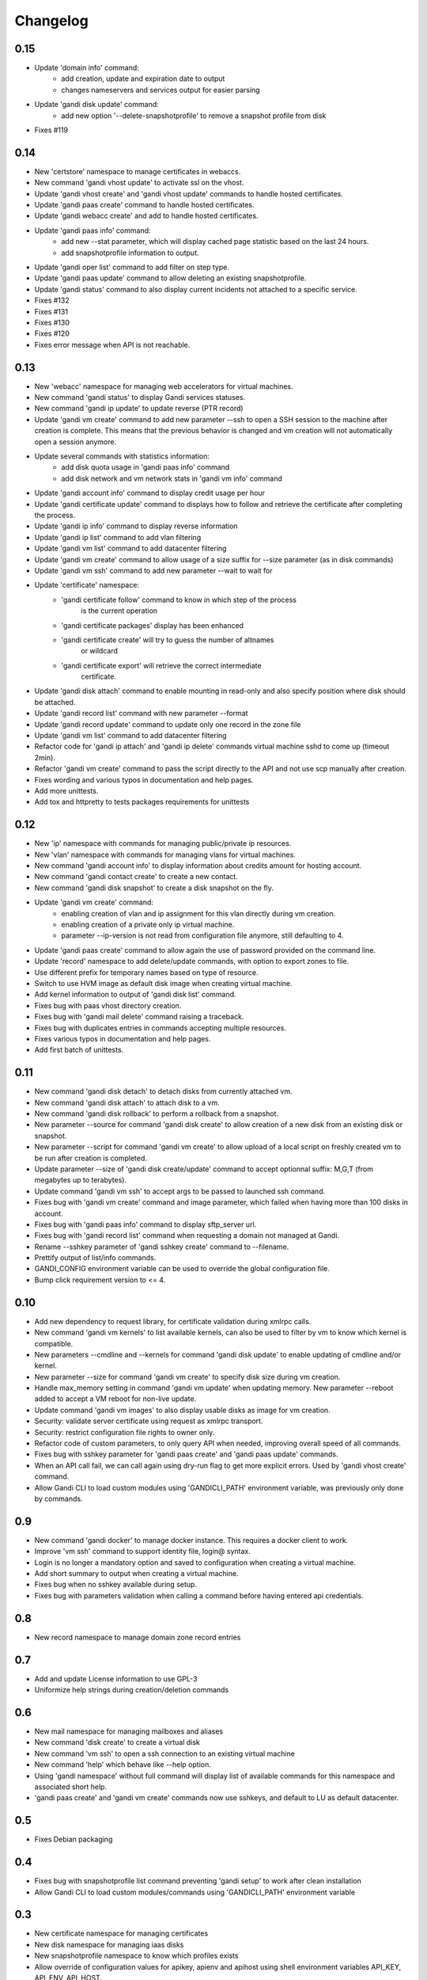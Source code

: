 Changelog
=========

0.15
----

* Update 'domain info' command:
    - add creation, update and expiration date to output
    - changes nameservers and services output for easier parsing
* Update 'gandi disk update' command:
    - add new option '--delete-snapshotprofile' to remove a snapshot
      profile from disk
* Fixes #119

0.14
----

* New 'certstore' namespace to manage certificates in webaccs.
* New command 'gandi vhost update' to activate ssl on the vhost.
* Update 'gandi vhost create' and 'gandi vhost update' commands
  to handle hosted certificates.
* Update 'gandi paas create' command to handle hosted certificates.
* Update 'gandi webacc create' and add to handle hosted certificates.
* Update 'gandi paas info' command:
    - add new --stat parameter, which will display cached page statistic
      based on the last 24 hours.
    - add snapshotprofile information to output.
* Update 'gandi oper list' command to add filter on step type.
* Update 'gandi paas update' command to allow deleting an existing
  snapshotprofile.
* Update 'gandi status' command to also display current incidents not
  attached to a specific service.
* Fixes #132
* Fixes #131
* Fixes #130
* Fixes #120
* Fixes error message when API is not reachable.

0.13
----

* New 'webacc' namespace for managing web accelerators for virtual machines.
* New command 'gandi status' to display Gandi services statuses.
* New command 'gandi ip update' to update reverse (PTR record)
* Update 'gandi vm create' command to add new parameter --ssh to open a SSH
  session to the machine after creation is complete. This means that the
  previous behavior is changed and vm creation will not automatically open a
  session anymore.
* Update several commands with statistics information:
    - add disk quota usage in 'gandi paas info' command
    - add disk network and vm network stats in 'gandi vm info' command
* Update 'gandi account info' command to display credit usage per hour
* Update 'gandi certificate update' command to displays how to follow and
  retrieve the certificate after completing the process.
* Update 'gandi ip info' command to display reverse information
* Update 'gandi ip list' command to add vlan filtering
* Update 'gandi vm list' command to add datacenter filtering
* Update 'gandi vm create' command to allow usage of a size suffix for
  --size parameter (as in disk commands)
* Update 'gandi vm ssh' command to add new parameter --wait to wait for
* Update 'certificate' namespace:
    - 'gandi certificate follow' command to know in which step of the process
       is the current operation
    - 'gandi certificate packages' display has been enhanced
    - 'gandi certificate create' will try to guess the number of altnames
       or wildcard
    - 'gandi certificate export' will retrieve the correct intermediate
       certificate.
* Update 'gandi disk attach' command to enable mounting in read-only and also
  specify position where disk should be attached.
* Update 'gandi record list' command with new parameter --format
* Update 'gandi record update' command to update only one record in the zone
  file
* Update 'gandi vm list' command to add datacenter filtering
* Refactor code for 'gandi ip attach' and 'gandi ip delete' commands
  virtual machine sshd to come up (timeout 2min).
* Refactor 'gandi vm create' command to pass the script directly to the API
  and not use scp manually after creation.
* Fixes wording and various typos in documentation and help pages.
* Add more unittests.
* Add tox and httpretty to tests packages requirements for unittests


0.12
----

* New 'ip' namespace with commands for managing public/private ip resources.
* New 'vlan' namespace with commands for managing vlans for virtual machines.
* New command 'gandi account info' to display information about credits
  amount for hosting account.
* New command 'gandi contact create' to create a new contact.
* New command 'gandi disk snapshot' to create a disk snapshot on the fly.
* Update 'gandi vm create' command:
    - enabling creation of vlan and ip assignment for this vlan directly
      during vm creation.
    - enabling creation of a private only ip virtual machine.
    - parameter --ip-version is not read from configuration file anymore,
      still defaulting to 4.
* Update 'gandi paas create' command to allow again the use of password provided
  on the command line.
* Update 'record' namespace to add delete/update commands, with option to export
  zones to file.
* Use different prefix for temporary names based on type of resource.
* Switch to use HVM image as default disk image when creating virtual machine.
* Add kernel information to output of 'gandi disk list' command.
* Fixes bug with paas vhost directory creation.
* Fixes bug with 'gandi mail delete' command raising a traceback.
* Fixes bug with duplicates entries in commands accepting multiple resources.
* Fixes various typos in documentation and help pages.
* Add first batch of unittests.


0.11
----

* New command 'gandi disk detach' to detach disks from
  currently attached vm.
* New command 'gandi disk attach' to attach disk to a
  vm.
* New command 'gandi disk rollback' to perform a rollback
  from a snapshot.
* New parameter --source for command 'gandi disk create'
  to allow creation of a new disk from an existing disk
  or snapshot.
* New parameter --script for command 'gandi vm create'
  to allow upload of a local script on freshly created vm
  to be run after creation is completed.
* Update parameter --size of 'gandi disk create/update'
  command to accept optionnal suffix: M,G,T (from megabytes
  up to terabytes).
* Update command 'gandi vm ssh' to accept args to be passed
  to launched ssh command.
* Fixes bug with 'gandi vm create' command and image
  parameter, which failed when having more than 100 disks
  in account.
* Fixes bug with 'gandi paas info' command to display
  sftp_server url.
* Fixes bug with 'gandi record list' command when requesting
  a domain not managed at Gandi.
* Rename --sshkey parameter of 'gandi sshkey create' command
  to --filename.
* Prettify output of list/info commands.
* GANDI_CONFIG environment variable can be used to override
  the global configuration file.
* Bump click requirement version to <= 4.


0.10
----

* Add new dependency to request library, for certificate
  validation during xmlrpc calls.
* New command 'gandi vm kernels' to list available kernels,
  can also be used to filter by vm to know which kernel is
  compatible.
* New parameters --cmdline and --kernels for command
  'gandi disk update' to enable updating of cmdline
  and/or kernel.
* New parameter --size for command 'gandi vm create'
  to specify disk size during vm creation.
* Handle max_memory setting in command 'gandi vm update'
  when updating memory. New parameter --reboot added to
  accept a VM reboot for non-live update.
* Update command 'gandi vm images' to also display usable
  disks as image for vm creation.
* Security: validate server certificate using request as
  xmlrpc transport.
* Security: restrict configuration file rights to owner only.
* Refactor code of custom parameters, to only query API when
  needed, improving overall speed of all commands.
* Fixes bug with sshkey parameter for 'gandi paas create'
  and 'gandi paas update' commands.
* When an API call fail, we can call again using dry-run flag
  to get more explicit errors. Used by 'gandi vhost create'
  command.
* Allow Gandi CLI to load custom modules using
  'GANDICLI_PATH' environment variable, was previously only
  done by commands.


0.9
---

* New command 'gandi docker' to manage docker instance.
  This requires a docker client to work.
* Improve 'vm ssh' command to support identity file, login@
  syntax.
* Login is no longer a mandatory option and saved to configuration
  when creating a virtual machine.
* Add short summary to output when creating a virtual machine.
* Fixes bug when no sshkey available during setup.
* Fixes bug with parameters validation when calling a command
  before having entered api credentials.

0.8
---

* New record namespace to manage domain zone record entries

0.7
---

* Add and update License information to use GPL-3
* Uniformize help strings during creation/deletion commands

0.6
---

* New mail namespace for managing mailboxes and aliases
* New command 'disk create' to create a virtual disk
* New command 'vm ssh' to open a ssh connection to an existing
  virtual machine
* New command 'help' which behave like --help option.
* Using 'gandi namespace' without full command will display list
  of available commands for this namespace and associated short help.
* 'gandi paas create' and 'gandi vm create' commands now use sshkeys,
  and default to LU as default datacenter.

0.5
---

* Fixes Debian packaging


0.4
---

* Fixes bug with snapshotprofile list command preventing
  'gandi setup' to work after clean installation
* Allow Gandi CLI to load custom modules/commands using
  'GANDICLI_PATH' environment variable

0.3
---

* New certificate namespace for managing certificates
* New disk namespace for managing iaas disks
* New snapshotprofile namespace to know which profiles exists
* Allow override of configuration values for apikey, apienv and apihost
  using shell environment variables API_KEY, API_ENV, API_HOST.
* Bugfixes on various vm and paas commands
* Fixes typos in docstrings
* Update man page

0.2
---

* New vhost namespace for managing virtual host for PaaS instances
* New sshkey namespace for managing a sshkey keyring
* Bugfixes on various vm and paas commands
* Bugfixes when using a hostname using only numbers
* Added a random unique name generated for temporary VM and PaaS


0.1
---

* Initial release
